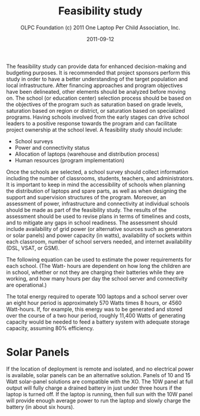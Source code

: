 #+TITLE: Feasibility study
#+AUTHOR: OLPC Foundation (c) 2011 One Laptop Per Child Association, Inc.
#+DATE: 2011-09-12
#+OPTIONS: toc:nil

The feasibility study can provide data for enhanced decision-making and
budgeting purposes.  It is recommended that project sponsors perform this
study in order to have a better understanding of the target population and
local infrastructure.  After financing approaches and program objectives
have been delineated, other elements should be analyzed before moving on.
The school (or education center) selection process should be based on the
objectives of the program such as saturation based on grade levels,
saturation based on region or district, or saturation based on specialized
programs.  Having schools involved from the early stages can drive school
leaders to a positive response towards the program and can facilitate
project ownership at the school level.  A feasibility study should include:

#+index: Power!Feasibility
#+index: Connectivity!Feasibility

- School surveys
- Power and connectivity status
- Allocation of laptops (warehouse and distribution process)
- Human resources (program implementation)

Once the schools are selected, a school survey should collect information
including the number of classrooms, students, teachers, and administrators.
It is important to keep in mind the accessibility of schools when planning
the distribution of laptops and spare parts, as well as when designing the
support and supervision structures of the program.  Moreover, an assessment
of power, infrastructure and connectivity at individual schools should be
made as part of the feasibility study.  The results of the assessment
should be used to revise plans in terms of timelines and costs, and to
mitigate any gaps in school readiness.  The assessment should include
availability of grid power (or alternative sources such as generators or
solar panels) and power capacity (in watts), availability of sockets within
each classroom, number of school servers needed, and internet availability
(DSL, VSAT, or GSM).

The following equation can be used to estimate the power requirements for
each school.  (The Watt- hours are dependent on how long the children are
in school, whether or not they are charging their batteries while they are
working, and how many hours per day the school server and connectivity are
operational.)

[[file:~/install/git/OLPC-Deployment--community--guide/images/9_feasibility_study.jpg]]

The total energy required to operate 100 laptops and a school server over
an eight hour period is approximately 570 Watts times 8 hours, or 4560
Watt-hours.  If, for example, this energy was to be generated and stored
over the course of a two hour period, roughly 11,400 Watts of generating
capacity would be needed to feed a battery system with adequate storage
capacity, assuming 80% efficiency.

* Solar Panels

#+index: Power!Solar panels
#+index: Solar panels

If the location of deployment is remote and isolated, and no electrical
power is available, solar panels can be an alternative solution.  Panels of
10 and 15 Watt solar-panel solutions are compatible with the XO.  The 10W
panel at full output will fully charge a drained battery in just under
three hours if the laptop is turned off.  If the laptop is running, then
full sun with the 10W panel will provide enough average power to run the
laptop and slowly charge the battery (in about six hours).
